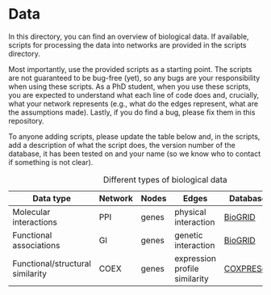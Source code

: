 * Data

In this directory, you can find an overview of biological data. If available,
scripts for processing the data into networks are provided in the scripts directory.

Most importantly, use the provided scripts as a starting point. The
scripts are not guaranteed to be bug-free (yet), so any bugs are your responsibility when using these scripts. As a PhD student, when you use these scripts, you are expected to understand what each line of code does and, crucially, what your network represents (e.g., what do the edges represent, what are the assumptions made).  Lastly, if you do find a bug, please fix them in this repository.

To anyone adding scripts, please update the table below and, in the
scripts, add a description of what the script does, the version number
of the database, it has been tested on and your name (so we know who to
contact if something is not clear).

#+CAPTION: Different types of biological data
|----------------------------------+---------+-------+-------------------------------+-----------+------------|
| Data type                        | Network | Nodes | Edges                         | Database  | Script     |
|----------------------------------+---------+-------+-------------------------------+-----------+------------|
| Molecular interactions           | PPI     | genes | physical interaction          | [[https://thebiogrid.org/][BioGRID]]   | [[scripts/biogrid.py][biogrid.py]] |
|----------------------------------+---------+-------+-------------------------------+-----------+------------|
| Functional associations          | GI      | genes | genetic interaction           | [[https://thebiogrid.org/][BioGRID]]   | [[scripts/biogrid.py][biogrid.py]] |
|----------------------------------+---------+-------+-------------------------------+-----------+------------|
| Functional/structural similarity | COEX    | genes | expression profile similarity | [[https://coxpresdb.jp/download/][COXPRESdb]] | NA         |
|----------------------------------+---------+-------+-------------------------------+-----------+------------|
